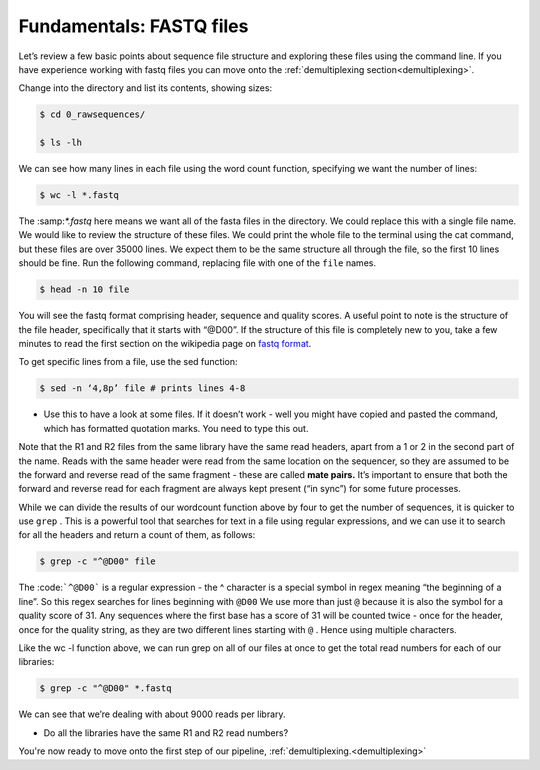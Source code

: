 ====================================
Fundamentals: FASTQ files
====================================

Let’s review a few basic points about sequence file structure and exploring these files using the command line. If you have experience working with fastq files you can move onto the :ref:`demultiplexing section<demultiplexing>`. 

Change into the directory and list its contents, showing sizes:

.. code-block:: bash

	$ cd 0_rawsequences/

	$ ls -lh

We can see how many lines in each file using the word count function, specifying we want the number of lines:

.. code-block:: bash

	$ wc -l *.fastq

The ​:samp:`*.fastq` here means we want all of the fasta files in the directory. We could replace this with a single
file name.
We would like to review the structure of these files. We could print the whole file to the terminal using the cat command, but these files are over 35000 lines. We expect them to be the same structure all through the file, so the first 10 lines should be fine. Run the following command, replacing ​file with one of the ``file`` names.


.. code-block:: bash

	$ head -n 10 ​file

You will see the fastq format comprising header, sequence and quality scores. A useful point to note is the structure of the file header, specifically that it starts with “@D00”. If the structure of this file is completely new to you, take a few minutes to read the first section on the wikipedia page on `fastq format <https://en.wikipedia.org/wiki/FASTQ_format>`_.

To get specific lines from a file, use the sed function:

.. code-block:: bash 

	$ sed -n ‘4,8p’ ​file # prints lines 4-8

* Use this to have a look at some files. If it doesn’t work - well you might have copied and pasted the command, which has formatted quotation marks. You need to type this out.

Note that the R1 and R2 files from the same library have the same read headers, apart from a 1 or 2 in the second part of the name. Reads with the same header were read from the same location on the sequencer, so they are assumed to be the forward and reverse read of the same fragment - these are called **​mate pairs​.** It’s important to ensure that both the forward and reverse read for each fragment are always kept present (“in sync”) for some future processes.

While we can divide the results of our wordcount function above by four to get the number of sequences, it is quicker to use ``​grep`` ​. This is a powerful tool that searches for text in a file using regular expressions, and we can use it to search for all the headers and return a count of them, as follows:

.. code-block:: bash

	$ grep -c "^@D00" ​file

The ​:code:```^@D00``` is a regular expression - the ​^ character is a special symbol in regex meaning “the beginning of a line”. So this regex searches for lines beginning with ``​@D00`` We use more than just ``​@`` because it is also the symbol for a quality score of 31. Any sequences where the first base has a score of 31 will be counted twice - once for the header, once for the quality string, as they are two different lines starting with ``​@`` ​. Hence using multiple characters.

Like the ​wc -l function above, we can run grep on all of our files at once to get the total read numbers for each of our libraries:

.. code-block:: bash 

	$ grep -c "^@D00" *.fastq

We can see that we’re dealing with about 9000 reads per library.

* Do all the libraries have the same R1 and R2 read numbers?

You're now ready to move onto the first step of our pipeline, :ref:`demultiplexing.<demultiplexing>`